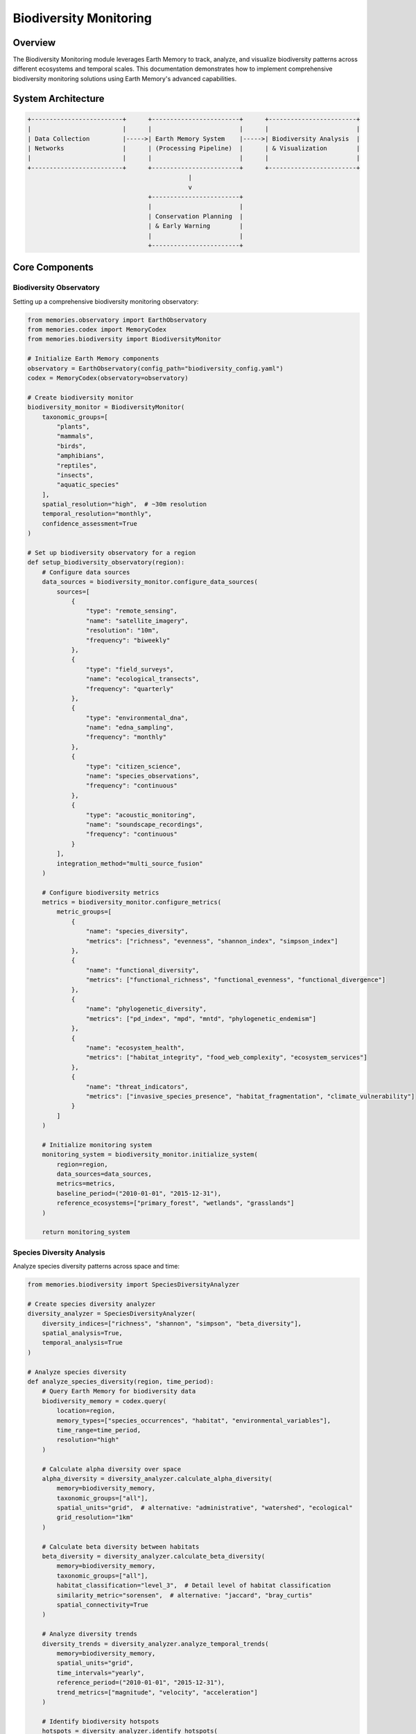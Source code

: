 ========================
Biodiversity Monitoring
========================

Overview
--------

The Biodiversity Monitoring module leverages Earth Memory to track, analyze, and visualize biodiversity patterns across different ecosystems and temporal scales. This documentation demonstrates how to implement comprehensive biodiversity monitoring solutions using Earth Memory's advanced capabilities.

System Architecture
------------------

.. code-block:: text

    +-------------------------+      +------------------------+      +------------------------+
    |                         |      |                        |      |                        |
    | Data Collection         |----->| Earth Memory System    |----->| Biodiversity Analysis  |
    | Networks                |      | (Processing Pipeline)  |      | & Visualization        |
    |                         |      |                        |      |                        |
    +-------------------------+      +------------------------+      +------------------------+
                                                |
                                                v
                                     +------------------------+
                                     |                        |
                                     | Conservation Planning  |
                                     | & Early Warning        |
                                     |                        |
                                     +------------------------+

Core Components
--------------

Biodiversity Observatory
^^^^^^^^^^^^^^^^^^^^^

Setting up a comprehensive biodiversity monitoring observatory:

.. code-block:: python

    from memories.observatory import EarthObservatory
    from memories.codex import MemoryCodex
    from memories.biodiversity import BiodiversityMonitor
    
    # Initialize Earth Memory components
    observatory = EarthObservatory(config_path="biodiversity_config.yaml")
    codex = MemoryCodex(observatory=observatory)
    
    # Create biodiversity monitor
    biodiversity_monitor = BiodiversityMonitor(
        taxonomic_groups=[
            "plants", 
            "mammals", 
            "birds", 
            "amphibians", 
            "reptiles", 
            "insects", 
            "aquatic_species"
        ],
        spatial_resolution="high",  # ~30m resolution
        temporal_resolution="monthly",
        confidence_assessment=True
    )
    
    # Set up biodiversity observatory for a region
    def setup_biodiversity_observatory(region):
        # Configure data sources
        data_sources = biodiversity_monitor.configure_data_sources(
            sources=[
                {
                    "type": "remote_sensing",
                    "name": "satellite_imagery",
                    "resolution": "10m",
                    "frequency": "biweekly"
                },
                {
                    "type": "field_surveys",
                    "name": "ecological_transects",
                    "frequency": "quarterly"
                },
                {
                    "type": "environmental_dna",
                    "name": "edna_sampling",
                    "frequency": "monthly"
                },
                {
                    "type": "citizen_science",
                    "name": "species_observations",
                    "frequency": "continuous"
                },
                {
                    "type": "acoustic_monitoring",
                    "name": "soundscape_recordings",
                    "frequency": "continuous"
                }
            ],
            integration_method="multi_source_fusion"
        )
        
        # Configure biodiversity metrics
        metrics = biodiversity_monitor.configure_metrics(
            metric_groups=[
                {
                    "name": "species_diversity",
                    "metrics": ["richness", "evenness", "shannon_index", "simpson_index"]
                },
                {
                    "name": "functional_diversity",
                    "metrics": ["functional_richness", "functional_evenness", "functional_divergence"]
                },
                {
                    "name": "phylogenetic_diversity",
                    "metrics": ["pd_index", "mpd", "mntd", "phylogenetic_endemism"]
                },
                {
                    "name": "ecosystem_health",
                    "metrics": ["habitat_integrity", "food_web_complexity", "ecosystem_services"]
                },
                {
                    "name": "threat_indicators",
                    "metrics": ["invasive_species_presence", "habitat_fragmentation", "climate_vulnerability"]
                }
            ]
        )
        
        # Initialize monitoring system
        monitoring_system = biodiversity_monitor.initialize_system(
            region=region,
            data_sources=data_sources,
            metrics=metrics,
            baseline_period=("2010-01-01", "2015-12-31"),
            reference_ecosystems=["primary_forest", "wetlands", "grasslands"]
        )
        
        return monitoring_system

Species Diversity Analysis
^^^^^^^^^^^^^^^^^^^^^^^

Analyze species diversity patterns across space and time:

.. code-block:: python

    from memories.biodiversity import SpeciesDiversityAnalyzer
    
    # Create species diversity analyzer
    diversity_analyzer = SpeciesDiversityAnalyzer(
        diversity_indices=["richness", "shannon", "simpson", "beta_diversity"],
        spatial_analysis=True,
        temporal_analysis=True
    )
    
    # Analyze species diversity
    def analyze_species_diversity(region, time_period):
        # Query Earth Memory for biodiversity data
        biodiversity_memory = codex.query(
            location=region,
            memory_types=["species_occurrences", "habitat", "environmental_variables"],
            time_range=time_period,
            resolution="high"
        )
        
        # Calculate alpha diversity over space
        alpha_diversity = diversity_analyzer.calculate_alpha_diversity(
            memory=biodiversity_memory,
            taxonomic_groups=["all"],
            spatial_units="grid",  # alternative: "administrative", "watershed", "ecological"
            grid_resolution="1km"
        )
        
        # Calculate beta diversity between habitats
        beta_diversity = diversity_analyzer.calculate_beta_diversity(
            memory=biodiversity_memory,
            taxonomic_groups=["all"],
            habitat_classification="level_3",  # Detail level of habitat classification
            similarity_metric="sorensen",  # alternative: "jaccard", "bray_curtis"
            spatial_connectivity=True
        )
        
        # Analyze diversity trends
        diversity_trends = diversity_analyzer.analyze_temporal_trends(
            memory=biodiversity_memory,
            spatial_units="grid",
            time_intervals="yearly",
            reference_period=("2010-01-01", "2015-12-31"),
            trend_metrics=["magnitude", "velocity", "acceleration"]
        )
        
        # Identify biodiversity hotspots
        hotspots = diversity_analyzer.identify_hotspots(
            alpha_diversity=alpha_diversity,
            criteria=[
                {
                    "metric": "species_richness",
                    "threshold": "top_10_percent"
                },
                {
                    "metric": "threatened_species",
                    "threshold": "presence > 3"
                },
                {
                    "metric": "endemism",
                    "threshold": "high"
                }
            ],
            prioritization_method="weighted_ranking"
        )
        
        return {
            "alpha_diversity": alpha_diversity,
            "beta_diversity": beta_diversity,
            "diversity_trends": diversity_trends,
            "hotspots": hotspots
        }

Habitat Connectivity Analysis
^^^^^^^^^^^^^^^^^^^^^^^^^^

Assess habitat connectivity and fragmentation:

.. code-block:: python

    from memories.biodiversity import ConnectivityAnalyzer
    
    # Create connectivity analyzer
    connectivity_analyzer = ConnectivityAnalyzer(
        connectivity_metrics=["structural", "functional", "potential"],
        fragmentation_metrics=["patch_size", "edge_ratio", "connectance"],
        species_specific=True
    )
    
    # Analyze habitat connectivity
    def analyze_habitat_connectivity(region, focal_species=None):
        # Query Earth Memory for habitat data
        habitat_memory = codex.query(
            location=region,
            memory_types=["land_cover", "species_movements", "landscape_features"],
            resolution="high"
        )
        
        # Analyze structural connectivity
        structural_connectivity = connectivity_analyzer.analyze_structural_connectivity(
            memory=habitat_memory,
            habitat_classification="detailed",
            fragmentation_metrics=["patch_size_distribution", "edge_density", "core_area_index"],
            corridor_identification=True
        )
        
        # Analyze functional connectivity for species
        functional_connectivity = connectivity_analyzer.analyze_functional_connectivity(
            memory=habitat_memory,
            species=focal_species,
            dispersal_capabilities={
                "max_distance": "species_specific",
                "barrier_sensitivity": "species_specific",
                "habitat_preference": "species_specific"
            },
            movement_model="least_cost_path"  # alternative: "circuit_theory", "individual_based"
        )
        
        # Identify critical corridors and pinch points
        critical_connections = connectivity_analyzer.identify_critical_connections(
            structural=structural_connectivity,
            functional=functional_connectivity,
            prioritization_criteria=[
                "irreplaceability", 
                "vulnerability", 
                "restoration_potential"
            ]
        )
        
        # Generate connectivity conservation plan
        connectivity_plan = connectivity_analyzer.generate_connectivity_plan(
            critical_connections=critical_connections,
            implementation_options=[
                "protected_areas", 
                "restoration_zones", 
                "wildlife_passages"
            ],
            cost_effectiveness=True
        )
        
        return {
            "structural_connectivity": structural_connectivity,
            "functional_connectivity": functional_connectivity,
            "critical_connections": critical_connections,
            "connectivity_plan": connectivity_plan
        }

Ecosystem Health Assessment
^^^^^^^^^^^^^^^^^^^^^^^^

Monitor ecosystem health and integrity:

.. code-block:: python

    from memories.biodiversity import EcosystemHealthAnalyzer
    
    # Create ecosystem health analyzer
    ecosystem_analyzer = EcosystemHealthAnalyzer(
        ecosystem_types=["forest", "wetland", "grassland", "coastal", "freshwater"],
        health_indicators=["integrity", "resilience", "function"],
        disturbance_tracking=True
    )
    
    # Assess ecosystem health
    def assess_ecosystem_health(region):
        # Query Earth Memory for ecosystem data
        ecosystem_memory = codex.query(
            location=region,
            memory_types=["ecosystem_structure", "ecosystem_function", "disturbance_history"],
            time_range=("now-10y", "now"),
            resolution="high"
        )
        
        # Assess ecosystem integrity
        integrity_assessment = ecosystem_analyzer.assess_integrity(
            memory=ecosystem_memory,
            reference_conditions="historical",  # alternative: "theoretical", "pristine_sites"
            indicators=[
                "species_composition", 
                "trophic_structure", 
                "physical_structure"
            ],
            integrity_index=True
        )
        
        # Assess ecosystem resilience
        resilience_assessment = ecosystem_analyzer.assess_resilience(
            memory=ecosystem_memory,
            stressors=[
                "climate_change", 
                "land_use_change", 
                "invasive_species", 
                "pollution"
            ],
            recovery_indicators=[
                "response_diversity", 
                "functional_redundancy", 
                "recovery_rate"
            ]
        )
        
        # Assess ecosystem function
        function_assessment = ecosystem_analyzer.assess_function(
            memory=ecosystem_memory,
            functions=[
                "primary_production", 
                "nutrient_cycling", 
                "water_regulation", 
                "carbon_sequestration"
            ],
            service_valuation=True
        )
        
        # Generate ecosystem health report
        health_report = ecosystem_analyzer.generate_health_report(
            integrity=integrity_assessment,
            resilience=resilience_assessment,
            function=function_assessment,
            trends=True,
            recommendations=True
        )
        
        return health_report

Case Studies
-----------

Tropical Forest Biodiversity Monitoring
^^^^^^^^^^^^^^^^^^^^^^^^^^^^^^^^^^^^

Monitoring biodiversity in a tropical forest ecosystem:

.. code-block:: python

    from memories.codex import MemoryCodex
    from memories.biodiversity import ForestBiodiversityMonitor
    
    # Initialize components
    codex = MemoryCodex()
    
    # Create forest biodiversity monitor
    forest_monitor = ForestBiodiversityMonitor(
        forest_types=["tropical_rainforest", "cloud_forest", "dry_forest"],
        canopy_layers=["emergent", "canopy", "understory", "forest_floor"],
        indicator_groups=["trees", "epiphytes", "mammals", "birds", "insects"]
    )
    
    # Implement tropical forest monitoring
    def monitor_tropical_forest(region):
        # Query forest biodiversity memory
        forest_memory = codex.query(
            location=region,
            memory_types=["forest_structure", "species_occurrences", "environmental"],
            time_range=("now-5y", "now"),
            resolution="very_high"
        )
        
        # Create vertical diversity profile
        vertical_profile = forest_monitor.analyze_vertical_diversity(
            memory=forest_memory,
            metrics=["species_by_layer", "structural_complexity", "vertical_connectivity"],
            visualization=True
        )
        
        # Monitor indicator species
        indicator_status = forest_monitor.monitor_indicator_species(
            memory=forest_memory,
            indicators=[
                {"group": "trees", "indicators": ["emergent_canopy_dominants", "endemic_species"]},
                {"group": "mammals", "indicators": ["primates", "bats", "large_predators"]},
                {"group": "birds", "indicators": ["frugivores", "insectivores", "raptors"]},
                {"group": "insects", "indicators": ["butterflies", "dung_beetles", "ants"]}
            ],
            abundance_thresholds="taxon_specific"
        )
        
        # Assess forest fragmentation impacts
        fragmentation_impacts = forest_monitor.assess_fragmentation_impacts(
            memory=forest_memory,
            fragmentation_metrics=["edge_effects", "patch_isolation", "matrix_quality"],
            species_responses=["abundance_changes", "composition_shifts", "functional_losses"]
        )
        
        # Generate early warnings
        early_warnings = forest_monitor.generate_early_warnings(
            memory=forest_memory,
            indicator_status=indicator_status,
            warning_triggers=[
                "rapid_decline_in_indicators",
                "habitat_degradation_threshold",
                "invasive_species_detection"
            ],
            confidence_levels=True
        )
        
        # Create conservation recommendations
        conservation_plan = forest_monitor.generate_conservation_recommendations(
            memory=forest_memory,
            indicator_status=indicator_status,
            fragmentation_impacts=fragmentation_impacts,
            early_warnings=early_warnings,
            intervention_types=[
                "protected_area_establishment",
                "corridor_restoration",
                "community_conservation",
                "sustainable_use_zones"
            ]
        )
        
        return {
            "vertical_profile": vertical_profile,
            "indicator_status": indicator_status,
            "fragmentation_impacts": fragmentation_impacts,
            "early_warnings": early_warnings,
            "conservation_plan": conservation_plan
        }
    
    # Example for Amazon rainforest region
    amazon_region = {
        "north": 5.0,
        "south": -8.0,
        "west": -75.0,
        "east": -60.0
    }
    
    amazon_monitoring = monitor_tropical_forest(amazon_region)

Marine Ecosystem Monitoring
^^^^^^^^^^^^^^^^^^^^^^^^

Monitoring biodiversity in marine ecosystems:

.. code-block:: python

    from memories.codex import MemoryCodex
    from memories.biodiversity import MarineBiodiversityMonitor
    
    # Initialize components
    codex = MemoryCodex()
    
    # Create marine biodiversity monitor
    marine_monitor = MarineBiodiversityMonitor(
        ecosystem_types=["coral_reef", "seagrass", "mangrove", "pelagic", "deep_sea"],
        taxonomic_groups=["fish", "invertebrates", "mammals", "plankton", "algae"],
        oceanographic_parameters=["temperature", "salinity", "pH", "oxygen", "currents"]
    )
    
    # Implement marine ecosystem monitoring
    def monitor_marine_ecosystem(region, ecosystem_type):
        # Query marine biodiversity memory
        marine_memory = codex.query(
            location=region,
            memory_types=["marine_biodiversity", "oceanography", "human_pressures"],
            time_range=("now-5y", "now"),
            resolution="medium"
        )
        
        # Analyze species composition
        species_composition = marine_monitor.analyze_species_composition(
            memory=marine_memory,
            ecosystem=ecosystem_type,
            metrics=["richness", "evenness", "trophic_levels", "key_species_status"],
            spatial_patterns=True
        )
        
        # Analyze habitat condition
        habitat_condition = marine_monitor.analyze_habitat_condition(
            memory=marine_memory,
            ecosystem=ecosystem_type,
            condition_metrics=[
                "cover", "structural_complexity", "fragmentation", "biotic_health"
            ],
            abiotic_factors=[
                "temperature_anomalies", "water_quality", "sedimentation"
            ]
        )
        
        # Assess human impacts
        human_impacts = marine_monitor.assess_human_impacts(
            memory=marine_memory,
            ecosystem=ecosystem_type,
            impact_types=[
                "fishing_pressure", "pollution", "coastal_development", 
                "tourism", "climate_effects"
            ],
            cumulative_impact_analysis=True
        )
        
        # Assess ecological function
        ecological_function = marine_monitor.assess_ecological_function(
            memory=marine_memory,
            ecosystem=ecosystem_type,
            functions=[
                "primary_production", "herbivory", "predation", 
                "bioerosion", "nutrient_cycling"
            ],
            service_valuation=True
        )
        
        # Generate conservation priorities
        conservation_priorities = marine_monitor.generate_conservation_priorities(
            memory=marine_memory,
            species_composition=species_composition,
            habitat_condition=habitat_condition,
            human_impacts=human_impacts,
            ecological_function=ecological_function,
            prioritization_approach="integrated_vulnerability_importance"
        )
        
        return {
            "species_composition": species_composition,
            "habitat_condition": habitat_condition,
            "human_impacts": human_impacts,
            "ecological_function": ecological_function,
            "conservation_priorities": conservation_priorities
        }
    
    # Example for Great Barrier Reef
    great_barrier_reef = {
        "north": -10.0,
        "south": -24.0,
        "west": 142.0,
        "east": 155.0
    }
    
    reef_monitoring = monitor_marine_ecosystem(great_barrier_reef, "coral_reef")

Visualization Dashboard
---------------------

The Biodiversity Monitoring module includes an interactive dashboard for visualizing metrics:

.. image:: /_static/metrics/analyzer_accuracy_dashboard.png
   :width: 100%
   :alt: Biodiversity Monitoring Dashboard

Key dashboard features include:
- Species diversity mapping
- Temporal trend visualization
- Ecosystem health indicators
- Threat monitoring displays
- Conservation priority areas

Integration with Conservation Planning
------------------------------------

Earth Memory integrates with conservation planning tools:

.. code-block:: python

    from memories.codex import MemoryCodex
    from memories.conservation import ConservationPlanner
    
    # Initialize components
    codex = MemoryCodex()
    
    # Create conservation planner
    conservation_planner = ConservationPlanner(
        planning_approach="systematic",
        prioritization_framework="zonation",
        multi_objective=True
    )
    
    # Create conservation plan
    def create_conservation_plan(region, biodiversity_assessment):
        # Query conservation planning memory
        planning_memory = codex.query(
            location=region,
            memory_types=[
                "biodiversity", 
                "threats", 
                "socioeconomic", 
                "governance", 
                "climate_projections"
            ]
        )
        
        # Define conservation features
        conservation_features = conservation_planner.define_features(
            biodiversity_data=biodiversity_assessment,
            feature_types=[
                "species", 
                "habitats", 
                "ecosystem_services", 
                "connectivity"
            ],
            target_setting="representation_and_persistence"
        )
        
        # Define planning units
        planning_units = conservation_planner.define_planning_units(
            memory=planning_memory,
            unit_type="hexagonal_grid",  # alternative: "watershed", "administrative", "ecosystem"
            unit_size="5km",
            attributes=[
                "biodiversity_value", 
                "threat_level", 
                "opportunity_cost", 
                "climate_vulnerability"
            ]
        )
        
        # Define conservation objectives
        conservation_objectives = conservation_planner.define_objectives(
            representation_targets={
                "endangered_species": "100%",
                "vulnerable_species": "75%",
                "key_habitats": "30%",
                "ecosystem_services": "50%"
            },
            connectivity_objectives={
                "minimum_corridor_width": "2km",
                "maximum_isolation": "5km"
            },
            threat_mitigation_objectives={
                "high_threat_areas": "priority_action"
            }
        )
        
        # Generate spatial prioritization
        prioritization = conservation_planner.generate_prioritization(
            features=conservation_features,
            planning_units=planning_units,
            objectives=conservation_objectives,
            constraints={
                "budget": "limited",
                "existing_protected_areas": "locked_in",
                "unsuitable_areas": "excluded"
            },
            scenarios=["current", "climate_change", "development"]
        )
        
        # Create implementation strategy
        implementation_strategy = conservation_planner.create_implementation_strategy(
            prioritization=prioritization,
            implementation_mechanisms=[
                "protected_areas", 
                "community_conservation", 
                "incentive_programs", 
                "restoration"
            ],
            timeline="phased",
            stakeholder_engagement=True,
            monitoring_framework=True
        )
        
        return {
            "prioritization": prioritization,
            "implementation_strategy": implementation_strategy
        }

Future Developments
------------------

Planned enhancements to the Biodiversity Monitoring module:

1. **Advanced Detection Methods**
   - Automated species identification via deep learning
   - Multi-modal monitoring integration (visual, acoustic, genetic)
   - Near real-time detection of biodiversity changes

2. **Predictive Analytics**
   - Biodiversity response modeling to climate scenarios
   - Early warning systems for ecosystem transitions
   - Invasion risk prediction and spread modeling

3. **Enhanced Data Integration**
   - Seamless integration of citizen science data
   - Molecular/eDNA monitoring integration
   - Cross-scale biodiversity pattern analysis

4. **Decision Support Tools**
   - Automated conservation priority setting
   - Impact assessment for development projects
   - Ecosystem service valuation and accounting 